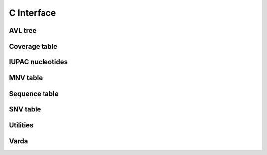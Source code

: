 C Interface
===========

AVL tree
--------
.. doxygenfile:: avl_tree.h
   :project: cvarda

Coverage table
--------------
.. doxygenfile:: cov_table.h
   :project: cvarda

IUPAC nucleotides
-----------------
.. doxygenfile:: iupac.h
   :project: cvarda

MNV table
---------
.. doxygenfile:: mnv_table.h
   :project: cvarda

Sequence table
--------------
.. doxygenfile:: seq_table.h
   :project: cvarda

SNV table
---------
.. doxygenfile:: snv_table.h
   :project: cvarda

Utilities
---------
.. doxygenfile:: utils.h
   :project: cvarda

Varda
-----
.. doxygenfile:: varda.h
   :project: cvarda
